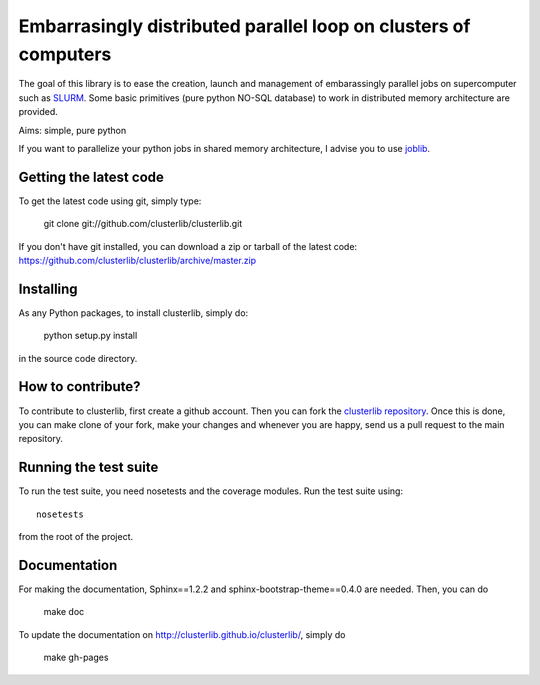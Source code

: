 Embarrasingly distributed parallel loop on clusters of computers
================================================================

.. image:: https://secure.travis-ci.org/clusterlib/clusterlib.png?branch=0.1.X
   :target: https://secure.travis-ci.org/clusterlib/clusterlib
   :alt: Build status

.. image:: https://coveralls.io/repos/clusterlib/clusterlib/badge.png?branch=0.1.X
   :target: https://coveralls.io/r/clusterlib/clusterlib
   :alt: Coverage status

.. image:: https://landscape.io/github/clusterlib/clusterlib/0.1.X/landscape.svg
   :target: https://landscape.io/github/clusterlib/clusterlib/0.1.X
   :alt: Code Health

The goal of this library is to ease the creation, launch and management of
embarassingly parallel jobs on supercomputer such as `SLURM
<https://computing.llnl.gov/linux/slurm/>`_. Some basic primitives (pure
python NO-SQL database) to work in distributed memory architecture are
provided.

Aims:  simple, pure python

If you want to parallelize your python jobs in shared memory architecture, I
advise you to use `joblib <https://pythonhosted.org/joblib/>`_.


Getting the latest code
-----------------------

To get the latest code using git, simply type:

    git clone git://github.com/clusterlib/clusterlib.git

If you don't have git installed, you can download a zip or tarball of the
latest code: https://github.com/clusterlib/clusterlib/archive/master.zip


Installing
----------

As any Python packages, to install clusterlib, simply do:

    python setup.py install

in the source code directory.

How to contribute?
------------------

To contribute to clusterlib, first create a github account. Then you can
fork the `clusterlib repository <https://github.com/clusterlib/clusterlib>`_.
Once this is done, you can make clone of your fork, make your changes and
whenever you are happy, send us a pull request to the main repository.

Running the test suite
----------------------

To run the test suite, you need nosetests and the coverage modules.
Run the test suite using::

    nosetests

from the root of the project.


Documentation
-------------

For making the documentation, Sphinx==1.2.2 and sphinx-bootstrap-theme==0.4.0
are needed. Then, you can do

    make doc

To update the documentation on http://clusterlib.github.io/clusterlib/, simply
do

    make gh-pages
